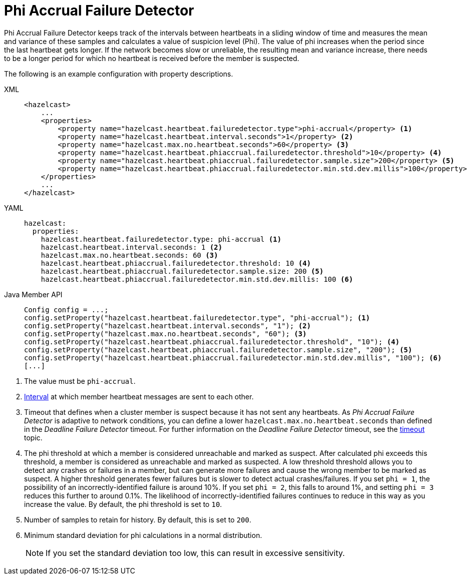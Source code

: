 = Phi Accrual Failure Detector

Phi Accrual Failure Detector keeps track of the intervals between heartbeats
in a sliding window of time and measures the mean and variance of these
samples and calculates a value of suspicion level (Phi). The value of phi
increases when the period since the last heartbeat gets longer. If the network
becomes slow or unreliable, the resulting mean and variance increase, there needs
to be a longer period for which no heartbeat is received before the member is suspected. 

The following is an example configuration with property descriptions.

[tabs] 
==== 
XML:: 
+ 
-- 
[source,xml]
----
<hazelcast>
    ...
    <properties>
        <property name="hazelcast.heartbeat.failuredetector.type">phi-accrual</property> <1>
        <property name="hazelcast.heartbeat.interval.seconds">1</property> <2>
        <property name="hazelcast.max.no.heartbeat.seconds">60</property> <3>
        <property name="hazelcast.heartbeat.phiaccrual.failuredetector.threshold">10</property> <4>
        <property name="hazelcast.heartbeat.phiaccrual.failuredetector.sample.size">200</property> <5>
        <property name="hazelcast.heartbeat.phiaccrual.failuredetector.min.std.dev.millis">100</property> <6>
    </properties>
    ...
</hazelcast>
----
--

YAML::
+
[source,yaml]
----
hazelcast:
  properties:
    hazelcast.heartbeat.failuredetector.type: phi-accrual <1>
    hazelcast.heartbeat.interval.seconds: 1 <2>
    hazelcast.max.no.heartbeat.seconds: 60 <3>
    hazelcast.heartbeat.phiaccrual.failuredetector.threshold: 10 <4>
    hazelcast.heartbeat.phiaccrual.failuredetector.sample.size: 200 <5>
    hazelcast.heartbeat.phiaccrual.failuredetector.min.std.dev.millis: 100 <6>
----

Java Member API::
+
[source,java]
----
Config config = ...;
config.setProperty("hazelcast.heartbeat.failuredetector.type", "phi-accrual"); <1>
config.setProperty("hazelcast.heartbeat.interval.seconds", "1"); <2>
config.setProperty("hazelcast.max.no.heartbeat.seconds", "60"); <3>
config.setProperty("hazelcast.heartbeat.phiaccrual.failuredetector.threshold", "10"); <4>
config.setProperty("hazelcast.heartbeat.phiaccrual.failuredetector.sample.size", "200"); <5>
config.setProperty("hazelcast.heartbeat.phiaccrual.failuredetector.min.std.dev.millis", "100"); <6>
[...]
----
====
<1> The value must be `phi-accrual`.
<2> xref:deadline-detector.adoc#heartbeat-interval[Interval] at which member heartbeat messages are sent to each other.
<3> Timeout that defines when a cluster member is suspect because it has not sent any heartbeats.
As _Phi Accrual Failure Detector_ is adaptive to network conditions, you can define a lower `hazelcast.max.no.heartbeat.seconds` than defined in the
_Deadline Failure Detector_ timeout. For further information on the _Deadline Failure Detector_ timeout, see the xref:deadline-detector.adoc#heartbeat-timeout[timeout] topic.
<4> The phi threshold at which a member is considered unreachable and marked as suspect. After calculated phi exceeds this threshold, a member
is considered as unreachable and marked as suspected. A low threshold threshold allows you to detect any crashes or failures in a member, but can generate more failures and cause the wrong member to be marked as suspect. A higher threshold generates fewer failures but is slower
to detect actual crashes/failures. If you set `phi = 1`, the possibility of an incorrectly-identified failure is around 10%. If you set `phi = 2`, this falls to around 1%, and setting `phi = 3` reduces this further to around 0.1%. The likelihood of incorrectly-identified failures continues to reduce in this way as you increase the value. By default, the phi threshold is set to `10`.
<5> Number of samples to retain for history. By default, this is set to `200`.
<6> Minimum standard deviation for phi calculations in a normal distribution.
+
NOTE: If you set the standard deviation too low, this can result in excessive sensitivity.